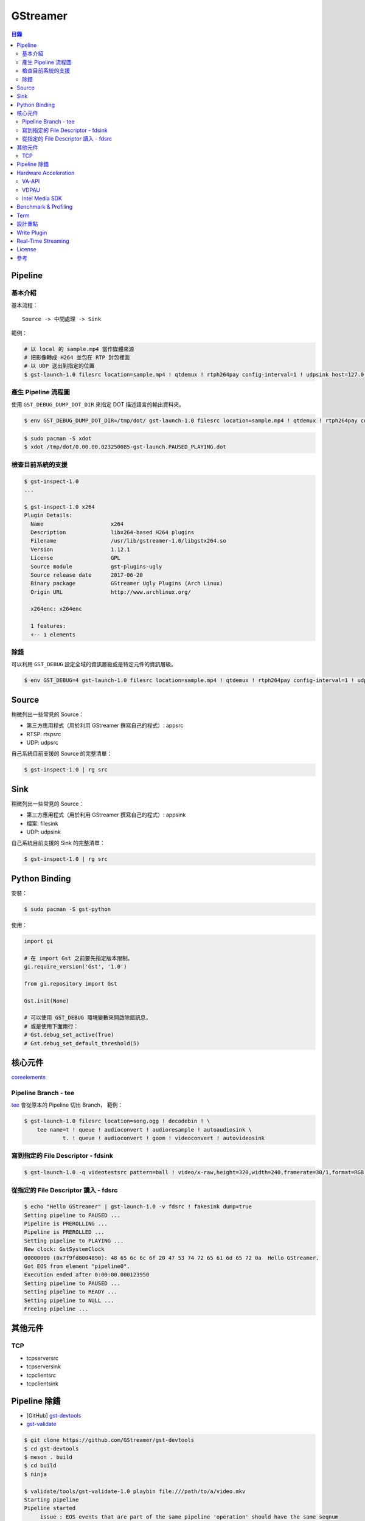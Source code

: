 ========================================
GStreamer
========================================


.. contents:: 目錄


Pipeline
========================================

基本介紹
------------------------------

基本流程：

::

    Source -> 中間處理 -> Sink


範例：

.. code-block:: sh

    # 以 local 的 sample.mp4 當作媒體來源
    # 把影像轉成 H264 並包在 RTP 封包裡面
    # 以 UDP 送出到指定的位置
    $ gst-launch-1.0 filesrc location=sample.mp4 ! qtdemux ! rtph264pay config-interval=1 ! udpsink host=127.0.0.1 port=5566


產生 Pipeline 流程圖
------------------------------

使用 ``GST_DEBUG_DUMP_DOT_DIR`` 來指定 DOT 描述語言的輸出資料夾。


.. code-block:: sh

    $ env GST_DEBUG_DUMP_DOT_DIR=/tmp/dot/ gst-launch-1.0 filesrc location=sample.mp4 ! qtdemux ! rtph264pay config-interval=1 ! udpsink host=127.0.0.1 port=5566


.. code-block:: sh

    $ sudo pacman -S xdot
    $ xdot /tmp/dot/0.00.00.023250085-gst-launch.PAUSED_PLAYING.dot


檢查目前系統的支援
------------------------------

.. code-block:: sh

    $ gst-inspect-1.0
    ...

    $ gst-inspect-1.0 x264
    Plugin Details:
      Name                     x264
      Description              libx264-based H264 plugins
      Filename                 /usr/lib/gstreamer-1.0/libgstx264.so
      Version                  1.12.1
      License                  GPL
      Source module            gst-plugins-ugly
      Source release date      2017-06-20
      Binary package           GStreamer Ugly Plugins (Arch Linux)
      Origin URL               http://www.archlinux.org/

      x264enc: x264enc

      1 features:
      +-- 1 elements


除錯
------------------------------

可以利用 ``GST_DEBUG`` 設定全域的資訊層級或是特定元件的資訊層級。

.. code-block:: sh

    $ env GST_DEBUG=4 gst-launch-1.0 filesrc location=sample.mp4 ! qtdemux ! rtph264pay config-interval=1 ! udpsink host=127.0.0.1 port=5566



Source
========================================

稍微列出一些常見的 Source：

* 第三方應用程式（用於利用 GStreamer 撰寫自己的程式）: appsrc
* RTSP: rtspsrc
* UDP: udpsrc


自己系統目前支援的 Source 的完整清單：

.. code-block:: sh

    $ gst-inspect-1.0 | rg src


Sink
========================================

稍微列出一些常見的 Source：

* 第三方應用程式（用於利用 GStreamer 撰寫自己的程式）: appsink
* 檔案: filesink
* UDP: udpsink


自己系統目前支援的 Sink 的完整清單：

.. code-block:: sh

    $ gst-inspect-1.0 | rg src



Python Binding
========================================

安裝：

.. code-block:: sh

    $ sudo pacman -S gst-python


使用：

.. code-block:: python

    import gi

    # 在 import Gst 之前要先指定版本限制。
    gi.require_version('Gst', '1.0')

    from gi.repository import Gst

    Gst.init(None)

    # 可以使用 GST_DEBUG 環境變數來開啟除錯訊息，
    # 或是使用下面兩行：
    # Gst.debug_set_active(True)
    # Gst.debug_set_default_threshold(5)



核心元件
========================================

`coreelements <https://gstreamer.freedesktop.org/data/doc/gstreamer/head/gstreamer-plugins/html/gstreamer-plugins-plugin-coreelements.html>`_


Pipeline Branch - tee
------------------------------

`tee <https://gstreamer.freedesktop.org/data/doc/gstreamer/head/gstreamer-plugins/html/gstreamer-plugins-tee.html>`_
會從原本的 Pipeline 切出 Branch，
範例：

.. code-block:: sh

    $ gst-launch-1.0 filesrc location=song.ogg ! decodebin ! \
        tee name=t ! queue ! audioconvert ! audioresample ! autoaudiosink \
                t. ! queue ! audioconvert ! goom ! videoconvert ! autovideosink


寫到指定的 File Descriptor - fdsink
-----------------------------------

.. code-block:: sh

    $ gst-launch-1.0 -q videotestsrc pattern=ball ! video/x-raw,height=320,width=240,framerate=30/1,format=RGB ! fdsink | ffplay -f rawvideo -pixel_format rgb24 -video_size 240x320 -i -


從指定的 File Descriptor 讀入 - fdsrc
-------------------------------------

.. code-block:: sh

    $ echo "Hello GStreamer" | gst-launch-1.0 -v fdsrc ! fakesink dump=true
    Setting pipeline to PAUSED ...
    Pipeline is PREROLLING ...
    Pipeline is PREROLLED ...
    Setting pipeline to PLAYING ...
    New clock: GstSystemClock
    00000000 (0x7f9fd8004890): 48 65 6c 6c 6f 20 47 53 74 72 65 61 6d 65 72 0a  Hello GStreamer.
    Got EOS from element "pipeline0".
    Execution ended after 0:00:00.000123950
    Setting pipeline to PAUSED ...
    Setting pipeline to READY ...
    Setting pipeline to NULL ...
    Freeing pipeline ...



其他元件
========================================

TCP
------------------------------

* tcpserversrc
* tcpserversink
* tcpclientsrc
* tcpclientsink


Pipeline 除錯
========================================

* [GitHub] `gst-devtools <https://github.com/GStreamer/gst-devtools>`_
* `gst-validate <https://gstreamer.freedesktop.org/data/doc/gstreamer/head/gst-validate/html/gst-validate.html>`_

.. code-block:: sh

    $ git clone https://github.com/GStreamer/gst-devtools
    $ cd gst-devtools
    $ meson . build
    $ cd build
    $ ninja

    $ validate/tools/gst-validate-1.0 playbin file:///path/to/a/video.mkv
    Starting pipeline
    Pipeline started
         issue : EOS events that are part of the same pipeline 'operation' should have the same seqnum
                 Detected on <matroskademux0:video_0>
                 Detected on <multiqueue0:sink_0>
                 Detected on <matroskademux0:audio_0>
                 Detected on <multiqueue0:sink_1>
                 Detected on <multiqueue0:src_1>
                 Detected on <ac3parse0:sink>
                 Detected on <ac3parse0:src>
                 Detected on <capsfilter2:sink>
                 Detected on <capsfilter2:src>
                 Detected on <a52dec0:sink>
                 Detected on <a52dec0:src>
                 Detected on <inputselector1:sink_0>
                 Detected on <inputselector1:src>
                 Detected on <audiotee:sink>
                 Detected on <audiotee:src_0>
                 Detected on <streamsynchronizer0:sink_1>
                 Detected on <multiqueue0:src_0>
                 Detected on <h264parse0:sink>
                 Detected on <h264parse0:src>
                 Detected on <capsfilter0:sink>
                 Detected on <capsfilter0:src>
                 Detected on <vaapidecode0:sink>
                 Detected on <vaapidecode0:src>
                 Detected on <vaapi-queue:sink>
                 Detected on <vaapi-queue:src>
                 Detected on <capsfilter1:sink>
                 Detected on <capsfilter1:src>
                 Detected on <vaapipostproc0:sink>
                 Detected on <vaapipostproc0:src>
                 Detected on <inputselector0:sink_0>
                 Detected on <inputselector0:src>
                 Detected on <streamsynchronizer0:sink_0>
                 Detected on <streamsynchronizer0:src_0>
                 Detected on <vdconv:sink>
                 Detected on <vdconv:src>
                 Detected on <deinterlace:sink>
                 Detected on <streamsynchronizer0:src_1>
                 Detected on <deinterlace:src>
                 Detected on <aqueue:sink>
                 Detected on <vqueue:sink>
                 Detected on <aqueue:src>
                 Detected on <conv:sink>
                 Detected on <conv:src>
                 Detected on <resample:sink>
                 Detected on <resample:src>
                 Detected on <pulsesink2:sink>
                 Detected on <vqueue:src>
                 Detected on <conv:sink>
                 Detected on <conv:src>
                 Detected on <scale:sink>
                 Detected on <scale:src>
                 Detected on <vaapisink0:sink>
                 Description : when events/messages are created from another event/message, they should have their seqnums set to the original event/message seqnum

       warning : received the same caps twice
                 Detected on <h264parse0:sink>
                 Detected on <ac3parse0:sink>
                 Detected on <a52dec0:sink>

    Issues found: 2

    =======> Test PASSED (Return value: 0)



Hardware Acceleration
========================================

VA-API
------------------------------

VA-API 是一套開源的 Library 和 API 定義（由 Intel 主推的），
提供一個抽象層來使用硬體處理影像，
硬體廠商可以為這套 API 實做自己的硬體支援。

* `freedesktop.org - VAAPI <https://www.freedesktop.org/wiki/Software/vaapi/>`_
* `Wikipedia - Video Acceleration API <https://en.wikipedia.org/wiki/Video_Acceleration_API>`_
* `Gentoo Wiki - VAAPI <https://wiki.gentoo.org/wiki/VAAPI>`_
* `Arch Wiki - Hardware video acceleration <https://wiki.archlinux.org/index.php/Hardware_video_acceleration>`_
* [GitHub] `gstreamer-vaapi <https://github.com/GStreamer/gstreamer-vaapi>`_


.. code-block:: sh

    $ sudo pacman -S libva libva-utils
    $ sudo pacman -S libva-intel-driver   # for Intel
    $ vainfo
    libva info: VA-API version 0.40.0
    libva info: va_getDriverName() returns 0
    libva info: Trying to open /usr/lib/dri/i965_drv_video.so
    libva info: Found init function __vaDriverInit_0_40
    libva info: va_openDriver() returns 0
    vainfo: VA-API version: 0.40 (libva )
    vainfo: Driver version: Intel i965 driver for Intel(R) Skylake - 1.8.2
    vainfo: Supported profile and entrypoints
          VAProfileMPEG2Simple            :	VAEntrypointVLD
          VAProfileMPEG2Simple            :	VAEntrypointEncSlice
          VAProfileMPEG2Main              :	VAEntrypointVLD
          VAProfileMPEG2Main              :	VAEntrypointEncSlice
          VAProfileH264ConstrainedBaseline:	VAEntrypointVLD
          VAProfileH264ConstrainedBaseline:	VAEntrypointEncSlice
          VAProfileH264ConstrainedBaseline:	VAEntrypointEncSliceLP
          VAProfileH264Main               :	VAEntrypointVLD
          VAProfileH264Main               :	VAEntrypointEncSlice
          VAProfileH264Main               :	VAEntrypointEncSliceLP
          VAProfileH264High               :	VAEntrypointVLD
          VAProfileH264High               :	VAEntrypointEncSlice
          VAProfileH264High               :	VAEntrypointEncSliceLP
          VAProfileH264MultiviewHigh      :	VAEntrypointVLD
          VAProfileH264MultiviewHigh      :	VAEntrypointEncSlice
          VAProfileH264StereoHigh         :	VAEntrypointVLD
          VAProfileH264StereoHigh         :	VAEntrypointEncSlice
          VAProfileVC1Simple              :	VAEntrypointVLD
          VAProfileVC1Main                :	VAEntrypointVLD
          VAProfileVC1Advanced            :	VAEntrypointVLD
          VAProfileNone                   :	VAEntrypointVideoProc
          VAProfileJPEGBaseline           :	VAEntrypointVLD
          VAProfileJPEGBaseline           :	VAEntrypointEncPicture
          VAProfileVP8Version0_3          :	VAEntrypointVLD
          VAProfileVP8Version0_3          :	VAEntrypointEncSlice
          VAProfileHEVCMain               :	VAEntrypointVLD
          VAProfileHEVCMain               :	VAEntrypointEncSlice


VDPAU
------------------------------


Intel Media SDK
------------------------------



Benchmark & Profiling
========================================



Term
========================================

* source
* sink
* pad
* bin
* pipeline



設計重點
========================================

Pipeline



Write Plugin
========================================

* `Writing GStreamer plugins and elements in Rust <https://coaxion.net/blog/2016/05/writing-gstreamer-plugins-and-elements-in-rust/>`_
* `Writing GStreamer Elements in Rust (Part 2) - Don’t panic, we have better assertions now <https://coaxion.net/blog/2016/09/writing-gstreamer-elements-in-rust-part-2-dont-panic-we-have-better-assertions-now-and-other-updates/>`_
* `Writing GStreamer Elements in Rust (Part 3) - Parsing data from untrusted sources like it’s 2016 <https://coaxion.net/blog/2016/11/writing-gstreamer-elements-in-rust-part-3-parsing-data-from-untrusted-sources-like-its-2016/>`_
* `Writing GStreamer Elements in Rust (Part 4) - Logging, COWs and Plugins <https://coaxion.net/blog/2017/03/writing-gstreamer-elements-in-rust-part-4-logging-cows-and-plugins/>`_



Real-Time Streaming
========================================

* rtspsrc
    - ``latency=0``
    - ``timeout=0``
    - ``drop-on-latency=true``
    - https://gstreamer.freedesktop.org/data/doc/gstreamer/head/gst-plugins-good-plugins/html/gst-plugins-good-plugins-rtspsrc.html

* x264enc
    - ``tune=zerolatency``
    - ``speed-preset=superfast``

* gstrtpjitterbuffer
    - ``drop-on-latency=false``
    - ``latency=500``

* appsink
    - ``drop=true``
    - ``max-buffers=1``
    - https://gstreamer.freedesktop.org/data/doc/gstreamer/head/gst-plugins-base-plugins/html/gst-plugins-base-plugins-appsink.html

* udpsrc
    - ``reuse=true``
    - ``retrieve-sender-address=false``
    - https://gstreamer.freedesktop.org/data/doc/gstreamer/head/gst-plugins-good-plugins/html/gst-plugins-good-plugins-udpsrc.html



License
========================================

LGPL



參考
========================================

* `Licensing your applications and plugins for use with GStreamer <https://gstreamer.freedesktop.org/documentation/licensing.html>`_
* `gst-instruments - Easy-to-use profiler for GStreamer <https://github.com/kirushyk/gst-instruments>`_
